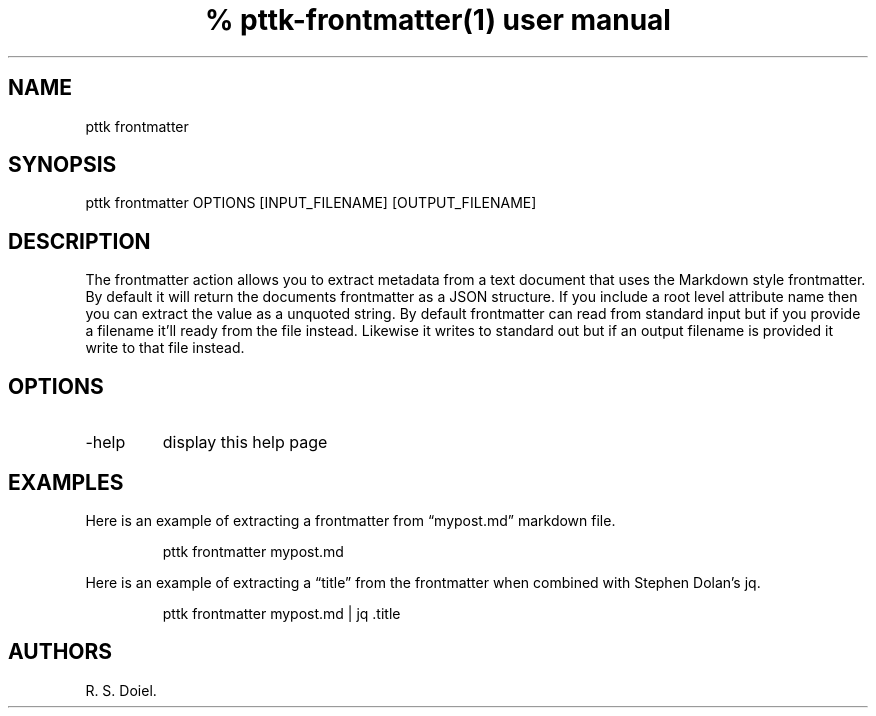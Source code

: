 .\" Automatically generated by Pandoc 3.1.8
.\"
.TH "% pttk-frontmatter(1) user manual" "" "2022-10-30" "" ""
.SH NAME
pttk frontmatter
.SH SYNOPSIS
pttk frontmatter OPTIONS [INPUT_FILENAME] [OUTPUT_FILENAME]
.SH DESCRIPTION
The frontmatter action allows you to extract metadata from a text
document that uses the Markdown style frontmatter.
By default it will return the documents frontmatter as a JSON structure.
If you include a root level attribute name then you can extract the
value as a unquoted string.
By default frontmatter can read from standard input but if you provide a
filename it\[cq]ll ready from the file instead.
Likewise it writes to standard out but if an output filename is provided
it write to that file instead.
.SH OPTIONS
.TP
-help
display this help page
.SH EXAMPLES
Here is an example of extracting a frontmatter from \[lq]mypost.md\[rq]
markdown file.
.IP
.EX
pttk frontmatter mypost.md
.EE
.PP
Here is an example of extracting a \[lq]title\[rq] from the frontmatter
when combined with Stephen Dolan\[cq]s jq.
.IP
.EX
pttk frontmatter mypost.md | jq .title
.EE
.SH AUTHORS
R. S. Doiel.
